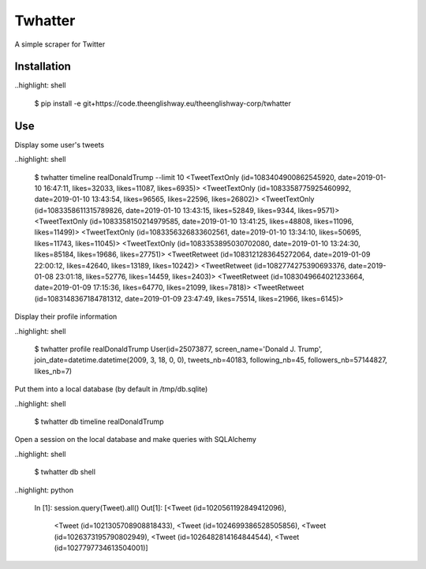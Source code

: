 ========
Twhatter
========


A simple scraper for Twitter

Installation
------------

..highlight: shell

    $ pip install -e git+https://code.theenglishway.eu/theenglishway-corp/twhatter

Use
---

Display some user's tweets

..highlight: shell

    $ twhatter timeline realDonaldTrump --limit 10
    <TweetTextOnly (id=1083404900862545920, date=2019-01-10 16:47:11, likes=32033, likes=11087, likes=6935)>
    <TweetTextOnly (id=1083358775925460992, date=2019-01-10 13:43:54, likes=96565, likes=22596, likes=26802)>
    <TweetTextOnly (id=1083358611315789826, date=2019-01-10 13:43:15, likes=52849, likes=9344, likes=9571)>
    <TweetTextOnly (id=1083358150214979585, date=2019-01-10 13:41:25, likes=48808, likes=11096, likes=11499)>
    <TweetTextOnly (id=1083356326833602561, date=2019-01-10 13:34:10, likes=50695, likes=11743, likes=11045)>
    <TweetTextOnly (id=1083353895030702080, date=2019-01-10 13:24:30, likes=85184, likes=19686, likes=27751)>
    <TweetRetweet (id=1083121283645272064, date=2019-01-09 22:00:12, likes=42640, likes=13189, likes=10242)>
    <TweetRetweet (id=1082774275390693376, date=2019-01-08 23:01:18, likes=52776, likes=14459, likes=2403)>
    <TweetRetweet (id=1083049664021233664, date=2019-01-09 17:15:36, likes=64770, likes=21099, likes=7818)>
    <TweetRetweet (id=1083148367184781312, date=2019-01-09 23:47:49, likes=75514, likes=21966, likes=6145)>

Display their profile information

..highlight: shell

    $ twhatter profile realDonaldTrump
    User(id=25073877, screen_name='Donald J. Trump', join_date=datetime.datetime(2009, 3, 18, 0, 0), tweets_nb=40183, following_nb=45, followers_nb=57144827, likes_nb=7)

Put them into a local database (by default in /tmp/db.sqlite)

..highlight: shell

    $ twhatter db timeline realDonaldTrump

Open a session on the local database and make queries with SQLAlchemy

..highlight: shell

    $ twhatter db shell

..highlight: python

    In [1]: session.query(Tweet).all()
    Out[1]:
    [<Tweet (id=1020561192849412096),
     <Tweet (id=1021305708908818433),
     <Tweet (id=1024699386528505856),
     <Tweet (id=1026373195790802949),
     <Tweet (id=1026482814164844544),
     <Tweet (id=1027797734613504001)]
